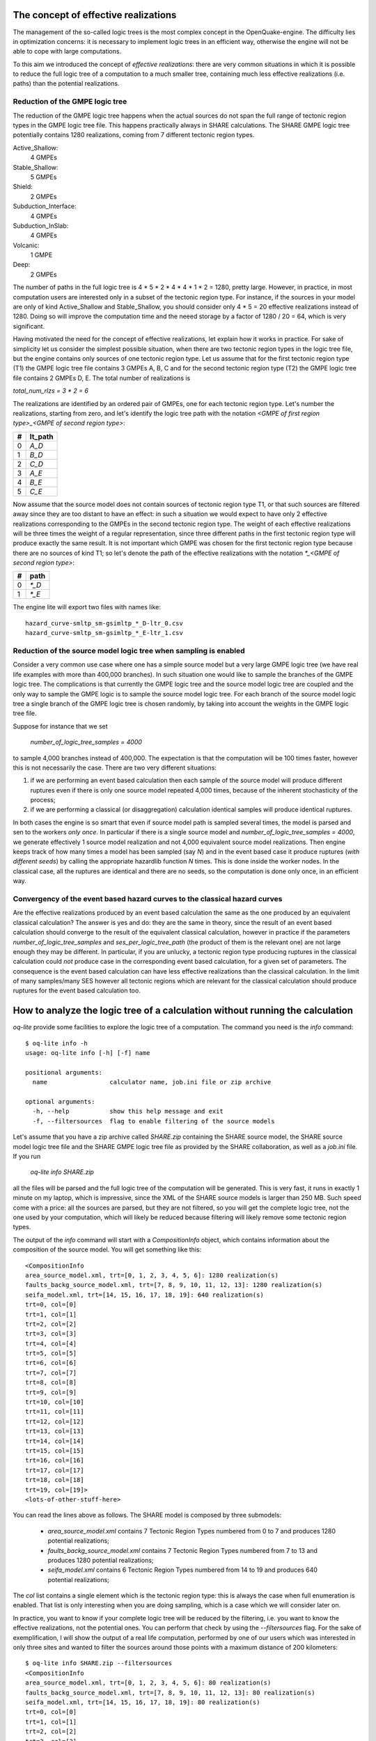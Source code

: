 The concept of effective realizations
==============================================

The management of the so-called logic trees is the most complex
concept in the OpenQuake-engine. The difficulty lies in optimization
concerns: it is necessary to implement logic trees in an efficient way,
otherwise the engine will not be able to cope with large computations.

To this aim we introduced the concept of *effective realizations*:
there are very common situations in which it is possible to reduce the
full logic tree of a computation to a much smaller tree, containing
much less effective realizations (i.e. paths) than the potential
realizations.

Reduction of the GMPE logic tree
------------------------------------

The reduction of the GMPE logic tree happens when the actual
sources do not span the full range of tectonic region types in the
GMPE logic tree file. This happens practically always in SHARE calculations.
The SHARE GMPE logic tree potentially contains 1280 realizations,
coming from 7 different tectonic region types.

Active_Shallow:
 4 GMPEs
Stable_Shallow:
 5 GMPEs
Shield:
 2 GMPEs
Subduction_Interface:
 4 GMPEs
Subduction_InSlab:
 4 GMPEs
Volcanic:
 1 GMPE
Deep:
 2 GMPEs

The number of paths in the full logic tree is 4 * 5 * 2 * 4 * 4 * 1 *
2 = 1280, pretty large. However, in practice, in most computation
users are interested only in a subset of the tectonic region type. For
instance, if the sources in your model are only of kind Active_Shallow
and Stable_Shallow, you should consider only 4 * 5  = 20 effective
realizations instead of 1280. Doing so will improve the computation
time and the neeed storage by a factor of 1280 / 20 = 64, which is
very significant.

Having motivated the need for the concept of effective realizations,
let explain how it works in practice. For sake of simplicity let us
consider the simplest possible situation, when there are two tectonic
region types in the logic tree file, but the engine contains only
sources of one tectonic region type.  Let us assume that for the first
tectonic region type (T1) the GMPE logic tree file contains 3 GMPEs A,
B, C and for the second tectonic region type (T2) the GMPE logic tree
file contains 2 GMPEs D, E. The total number of realizations is

`total_num_rlzs = 3 * 2 = 6`

The realizations are identified by an ordered pair of GMPEs, one for each
tectonic region type. Let's number the realizations, starting from zero,
and let's identify the logic tree path with the notation
`<GMPE of first region type>_<GMPE of second region type>`:

== ========
#  lt_path
== ========
0   `A_D`
1   `B_D`
2   `C_D`
3   `A_E`
4   `B_E`
5   `C_E`
== ========

Now assume that the source model does not contain sources of tectonic region
type T1, or that such sources are filtered away since they are too distant
to have an effect: in such a situation we would expect to have only 2
effective realizations corresponding to the GMPEs in the second
tectonic region type. The weight of each effective realizations will be
three times the weight of a regular representation, since three different paths
in the first tectonic region type will produce exactly the same result.
It is not important which GMPE was chosen for the first tectonic region
type because there are no sources of kind T1; so let's denote the
path of the effective realizations with the notation
`*_<GMPE of second region type>`:

== ======
#   path
== ======
0  `*_D`
1  `*_E`
== ======

The engine lite will export two files with names like::

  hazard_curve-smltp_sm-gsimltp_*_D-ltr_0.csv
  hazard_curve-smltp_sm-gsimltp_*_E-ltr_1.csv


Reduction of the source model logic tree when sampling is enabled
-----------------------------------------------------------------

Consider a very common use case where one has a simple source model
but a very large GMPE logic tree (we have real life examples
with more than 400,000 branches). In such situation one would like to
sample the branches of the GMPE logic tree. The complications is that
currently the GMPE logic tree and the source model logic tree are
coupled and the only way to sample the GMPE logic is to sample the
source model logic tree. For each branch of the source model logic
tree a single branch of the GMPE logic tree is chosen randomly,
by taking into account the weights in the GMPE logic tree file.

Suppose for instance that we set

  `number_of_logic_tree_samples = 4000`

to sample 4,000 branches instead of 400,000. The expectation is
that the computation will be 100 times faster, however this is
not necessarily the case. There are two very different situations:

1. if we are performing an event based calculation then each sample
   of the source model will produce different ruptures even if there is
   only one source model repeated 4,000 times, because of the inherent
   stochasticity of the process;
2. if we are performing a classical (or disaggregation) calculation
   identical samples will produce identical ruptures.

In both cases the engine is so smart that even if source model path is
sampled several times, the model is parsed and sen to the workers *only
once*. In particular if there is a single source model and
`number_of_logic_tree_samples = 4000`, we generate effectively
1 source model realization and not 4,000 equivalent source model
realizations. Then engine keeps track of how many times a model has
been sampled (say `N`) and in the event based case it produce ruptures
(*with different seeds*)
by calling the appropriate hazardlib function `N` times. This is done
inside the worker nodes. In the classical case, all the ruptures are
identical and there are no seeds, so the computation is done only once,
in an efficient way.


Convergency of the event based hazard curves to the classical hazard curves
---------------------------------------------------------------------------

Are the effective realizations produced by an event based calculation
the same as the one produced by an equivalent classical calculation?
The answer is yes and do: they are the same in theory, since the result
of an event based calculation should converge to the result of the
equivalent classical calculation, however in practice if the parameters
`number_of_logic_tree_samples` and `ses_per_logic_tree_path` (the product
of them is the relevant one) are not large enough they may be different.
In particular, if you are unlucky, a tectonic region type producing
ruptures in the classical calculation could *not* produce case in the
corresponding event based calculation, for a given set of parameters.
The consequence is the event based calculation can have less effective
realizations than the classical calculation. In the limit of
many samples/many SES however all tectonic regions which are relevant
for the classical calculation should produce ruptures for the event
based calculation too.

 
How to analyze the logic tree of a calculation without running the calculation
==============================================================================


`oq-lite` provide some facilities to explore the logic tree of a
computation. The command you need is the `info` command::

   $ oq-lite info -h
   usage: oq-lite info [-h] [-f] name
   
   positional arguments:
     name                 calculator name, job.ini file or zip archive
   
   optional arguments:
     -h, --help           show this help message and exit
     -f, --filtersources  flag to enable filtering of the source models

Let's assume that you have a zip archive called `SHARE.zip` containing the
SHARE source model, the SHARE source model logic tree file and the SHARE
GMPE logic tree file as provided by the SHARE collaboration, as well as
a `job.ini` file. If you run

  `oq-lite info SHARE.zip`

all the files will be parsed and the full logic tree of the computation
will be generated. This is very fast, it runs in exactly 1 minute on my
laptop, which is impressive, since the XML of the SHARE source models
is larger than 250 MB. Such speed come with a price: all the sources
are parsed, but they are not filtered, so you will get the complete
logic tree, not the one used by your computation, which will likely be
reduced because filtering will likely remove some tectonic region types.

The output of the `info` command will start with a `CompositionInfo`
object, which contains information about the composition of the source
model. You will get something like this::

   <CompositionInfo
   area_source_model.xml, trt=[0, 1, 2, 3, 4, 5, 6]: 1280 realization(s)
   faults_backg_source_model.xml, trt=[7, 8, 9, 10, 11, 12, 13]: 1280 realization(s)
   seifa_model.xml, trt=[14, 15, 16, 17, 18, 19]: 640 realization(s)
   trt=0, col=[0]
   trt=1, col=[1]
   trt=2, col=[2]
   trt=3, col=[3]
   trt=4, col=[4]
   trt=5, col=[5]
   trt=6, col=[6]
   trt=7, col=[7]
   trt=8, col=[8]
   trt=9, col=[9]
   trt=10, col=[10]
   trt=11, col=[11]
   trt=12, col=[12]
   trt=13, col=[13]
   trt=14, col=[14]
   trt=15, col=[15]
   trt=16, col=[16]
   trt=17, col=[17]
   trt=18, col=[18]
   trt=19, col=[19]>
   <lots-of-other-stuff-here>

You can read the lines above as follows. The SHARE model is composed by three
submodels:

 * `area_source_model.xml` contains 7 Tectonic Region Types numbered from 0 to 7
   and produces 1280 potential realizations;
 * `faults_backg_source_model.xml` contains 7 Tectonic Region Types numbered from 7 to 13
   and produces 1280 potential realizations;
 * `seifa_model.xml` contains 6 Tectonic Region Types numbered from 14 to 19
   and produces 640 potential realizations;

The `col` list contains a single element which is the tectonic region type: this
is always the case when full enumeration is enabled. That list is only interesting
when you are doing sampling, which is a case which we will consider later on.

In practice, you want to know if your complete logic tree will be
reduced by the filtering, i.e. you want to know the effective
realizations, not the potential ones. You can perform that check by
using the `--filtersources` flag. For the sake of exemplification, I will
show the output of a real life computation, performed by one of our users
which was interested in only three sites and wanted to filter the sources
around those points with a maximum distance of 200 kilometers::

   $ oq-lite info SHARE.zip --filtersources
   <CompositionInfo
   area_source_model.xml, trt=[0, 1, 2, 3, 4, 5, 6]: 80 realization(s)
   faults_backg_source_model.xml, trt=[7, 8, 9, 10, 11, 12, 13]: 80 realization(s)
   seifa_model.xml, trt=[14, 15, 16, 17, 18, 19]: 80 realization(s)
   trt=0, col=[0]
   trt=1, col=[1]
   trt=2, col=[2]
   trt=3, col=[3]
   trt=4, col=[4]
   trt=5, col=[5]
   trt=6, col=[6]
   trt=7, col=[7]
   trt=8, col=[8]
   trt=9, col=[9]
   trt=10, col=[10]
   trt=11, col=[11]
   trt=12, col=[12]
   trt=13, col=[13]
   trt=14, col=[14]
   trt=15, col=[15]
   trt=16, col=[16]
   trt=17, col=[17]
   trt=18, col=[18]
   trt=19, col=[19]>
   <lots-of-other-stuff-here>

In this example the effective SHARE model is composed by three submodels:

 * `area_source_model.xml` contains 7 Tectonic Region Types numbered from 0 to 7
   and produces 80 effective realizations;
 * `faults_backg_source_model.xml` contains 7 Tectonic Region Types numbered from 7 to 13
   and produces 80 effective realizations;
 * `seifa_model.xml` contains 6 Tectonic Region Types numbered from 14 to 19
   and produces 80 effective realizations;

Depending on the location of the points and the maximum distance, one or more submodels
could be completely filtered out and could produce zero effective realizations, so
the reduction effect could be even stronger. Already in this case we reduced the
computation from 1280 + 1280 + 640 = 3200 potential realizations to only 80 + 80 + 80 = 240
realizations.


The realization association object
----------------------------------

The `info` commands produces more output, which I have denoted simply as
`<lots-of-other-stuff-here>`. This output is the string representation of
a Python object containing the associations between the pairs

  `(trt_model_id, gsim) -> realizations`

In the case of the SHARE model there are simply too many realizations to make
it possible to undestand what it is in the association object. So, it is
better to look at a simpler example. Consider for instance our QA test
classical/case_7; you can run the command and get::

   $ oq-lite info classical/case_7/job.ini 
   <CompositionInfo
   source_model_1.xml, trt=[0]: 1 realization(s)
   source_model_2.xml, trt=[1]: 1 realization(s)
   trt=0, col=[0]
   trt=1, col=[1]>
   <RlzsAssoc
   0,SadighEtAl1997: ['<0,b1,b1,w=0.7>']
   1,SadighEtAl1997: ['<1,b2,b1,w=0.3>']>

In other words, this is an example containing two submodels, each one with a single
tectonic region type and with a single GMPE (SadighEtAl1997). There are only two
realizations with weights 0.7 and 0.3 and they are associated to the tectonic
region types as shown in the RlzsAssoc object. This is a case when there is
a realization for tectonic region type, but more complex cases are possibile.
For instance consider our case_19::

   $ oq-lite info classical/case_19/job.ini -f
   <CompositionInfo
   simple_area_source_model.xml, trt=[0, 1, 2, 3, 4]: 4 realization(s)
   trt=0, col=[0]
   trt=1, col=[1]
   trt=2, col=[2]
   trt=3, col=[3]
   trt=4, col=[4]>
   <RlzsAssoc
   0,AtkinsonBoore2003SInter: ['<0,b1,*_*_*_*_b51_*_*,w=0.2>', '<1,b1,*_*_*_*_b52_*_*,w=0.2>', '<2,b1,*_*_*_*_b53_*_*,w=0.2>', '<3,b1,*_*_*_*_b54_*_*,w=0.4>']
   1,FaccioliEtAl2010: ['<0,b1,*_*_*_*_b51_*_*,w=0.2>', '<1,b1,*_*_*_*_b52_*_*,w=0.2>', '<2,b1,*_*_*_*_b53_*_*,w=0.2>', '<3,b1,*_*_*_*_b54_*_*,w=0.4>']
   2,ToroEtAl2002SHARE: ['<0,b1,*_*_*_*_b51_*_*,w=0.2>', '<1,b1,*_*_*_*_b52_*_*,w=0.2>', '<2,b1,*_*_*_*_b53_*_*,w=0.2>', '<3,b1,*_*_*_*_b54_*_*,w=0.4>']
   3,AkkarBommer2010: ['<0,b1,*_*_*_*_b51_*_*,w=0.2>', '<1,b1,*_*_*_*_b52_*_*,w=0.2>', '<2,b1,*_*_*_*_b53_*_*,w=0.2>', '<3,b1,*_*_*_*_b54_*_*,w=0.4>']
   4,AtkinsonBoore2003SSlab: ['<0,b1,*_*_*_*_b51_*_*,w=0.2>']
   4,LinLee2008SSlab: ['<1,b1,*_*_*_*_b52_*_*,w=0.2>']
   4,YoungsEtAl1997SSlab: ['<2,b1,*_*_*_*_b53_*_*,w=0.2>']
   4,ZhaoEtAl2006SSlab: ['<3,b1,*_*_*_*_b54_*_*,w=0.4>']>

This is a SHARE calculation where a lot of tectonic region types have been completely
filtered out, so the original 3200 realizations have been reduced to merely 4 for
5 different tectonic region types.

THe first TRT with GSIM `AtkinsonBoore2003SInter` contributes to all the realizations;
the second TRT with GSIM `FaccioliEtAl2010` contributes to all the realizations;
the third TRT with GSIM `ToroEtAl2002SHARE` contributes to all the realizations;
the fourth TRT with GSIM `AtkinsonBoore2003SInter` contributes to all the realizations;
the fifth TRT contributes to one realization for each of four different GSIMs. 
